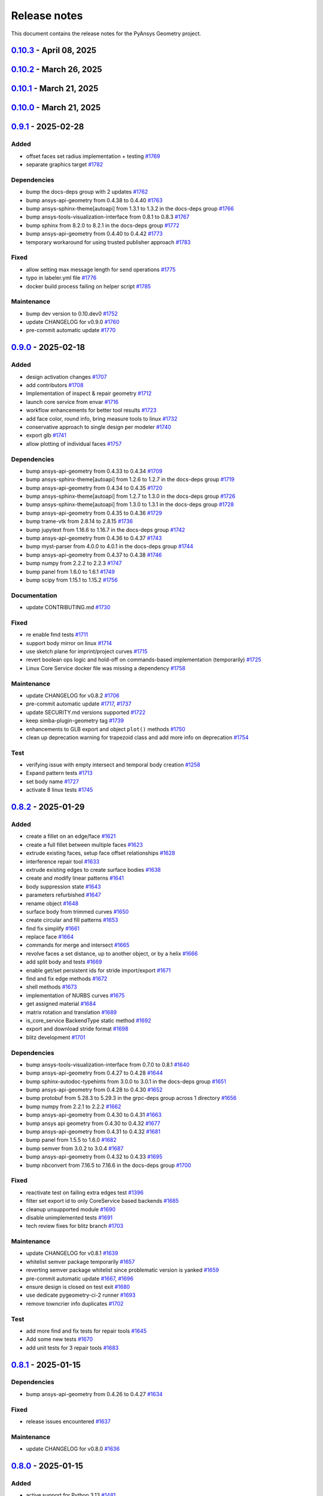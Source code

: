 .. _ref_release_notes:

Release notes
#############

This document contains the release notes for the PyAnsys Geometry project.

.. vale off

.. towncrier release notes start

`0.10.3 <https://github.com/ansys/pyansys-geometry/releases/tag/v0.10.3>`_ - April 08, 2025
===========================================================================================

.. tab-set::


  .. tab-item:: Added

    .. list-table::
        :header-rows: 0
        :widths: auto

        * - grpc common layer architecture, bodies stub and admin stub implementation
          - `#1867 <https://github.com/ansys/pyansys-geometry/pull/1867>`_

        * - Logo detection
          - `#1873 <https://github.com/ansys/pyansys-geometry/pull/1873>`_

        * - DbuApplication stub relocation
          - `#1882 <https://github.com/ansys/pyansys-geometry/pull/1882>`_


  .. tab-item:: Dependencies

    .. list-table::
        :header-rows: 0
        :widths: auto

        * - bump ansys-sphinx-theme[autoapi] from 1.3.3 to 1.4.2 in the docs-deps group
          - `#1874 <https://github.com/ansys/pyansys-geometry/pull/1874>`_

        * - bump ansys-api-geometry from 0.4.50 to 0.4.54
          - `#1875 <https://github.com/ansys/pyansys-geometry/pull/1875>`_

        * - bump pytest-cov from 6.0.0 to 6.1.0
          - `#1880 <https://github.com/ansys/pyansys-geometry/pull/1880>`_

        * - bump pytest-cov from 6.1.0 to 6.1.1
          - `#1888 <https://github.com/ansys/pyansys-geometry/pull/1888>`_

        * - bump ansys-api-geometry from 0.4.54 to 0.4.55
          - `#1889 <https://github.com/ansys/pyansys-geometry/pull/1889>`_


  .. tab-item:: Documentation

    .. list-table::
        :header-rows: 0
        :widths: auto

        * - Update ``CONTRIBUTORS.md`` with the latest contributors
          - `#1887 <https://github.com/ansys/pyansys-geometry/pull/1887>`_


  .. tab-item:: Fixed

    .. list-table::
        :header-rows: 0
        :widths: auto

        * - Core Service install location on official build changed
          - `#1876 <https://github.com/ansys/pyansys-geometry/pull/1876>`_


  .. tab-item:: Maintenance

    .. list-table::
        :header-rows: 0
        :widths: auto

        * - update CHANGELOG for v0.10.2
          - `#1870 <https://github.com/ansys/pyansys-geometry/pull/1870>`_

        * - pre-commit automatic update
          - `#1878 <https://github.com/ansys/pyansys-geometry/pull/1878>`_, `#1890 <https://github.com/ansys/pyansys-geometry/pull/1890>`_


  .. tab-item:: Test

    .. list-table::
        :header-rows: 0
        :widths: auto

        * - issue 1868 (named selection beams testing)
          - `#1871 <https://github.com/ansys/pyansys-geometry/pull/1871>`_


`0.10.2 <https://github.com/ansys/pyansys-geometry/releases/tag/v0.10.2>`_ - March 26, 2025
===========================================================================================

.. tab-set::


  .. tab-item:: Added

    .. list-table::
        :header-rows: 0
        :widths: auto

        * - implement lazy loading of members in NamedSelection to speed up loading times when reading model
          - `#1869 <https://github.com/ansys/pyansys-geometry/pull/1869>`_


  .. tab-item:: Dependencies

    .. list-table::
        :header-rows: 0
        :widths: auto

        * - bump beartype from 0.19.0 to 0.20.1
          - `#1862 <https://github.com/ansys/pyansys-geometry/pull/1862>`_

        * - bump beartype from 0.20.1 to 0.20.2
          - `#1864 <https://github.com/ansys/pyansys-geometry/pull/1864>`_


  .. tab-item:: Maintenance

    .. list-table::
        :header-rows: 0
        :widths: auto

        * - update CHANGELOG for v0.10.1
          - `#1861 <https://github.com/ansys/pyansys-geometry/pull/1861>`_

        * - pre-commit automatic update
          - `#1866 <https://github.com/ansys/pyansys-geometry/pull/1866>`_


  .. tab-item:: Test

    .. list-table::
        :header-rows: 0
        :widths: auto

        * - issue 1801
          - `#1865 <https://github.com/ansys/pyansys-geometry/pull/1865>`_


`0.10.1 <https://github.com/ansys/pyansys-geometry/releases/tag/v0.10.1>`_ - March 21, 2025
===========================================================================================

.. tab-set::


  .. tab-item:: Maintenance

    .. list-table::
        :header-rows: 0
        :widths: auto

        * - update CHANGELOG for v0.10.0
          - `#1856 <https://github.com/ansys/pyansys-geometry/pull/1856>`_

        * - bump version number to 0.11.dev0
          - `#1857 <https://github.com/ansys/pyansys-geometry/pull/1857>`_

        * - fix release notes inputs
          - `#1858 <https://github.com/ansys/pyansys-geometry/pull/1858>`_

        * - cleanup deprecated methods
          - `#1860 <https://github.com/ansys/pyansys-geometry/pull/1860>`_


`0.10.0 <https://github.com/ansys/pyansys-geometry/releases/tag/v0.10.0>`_ - March 21, 2025
===========================================================================================

.. tab-set::


  .. tab-item:: Added

    .. list-table::
        :header-rows: 0
        :widths: auto

        * - named selection functionality
          - `#1768 <https://github.com/ansys/pyansys-geometry/pull/1768>`_

        * - Streaming upload support
          - `#1779 <https://github.com/ansys/pyansys-geometry/pull/1779>`_

        * - imprint curves without a sketch
          - `#1781 <https://github.com/ansys/pyansys-geometry/pull/1781>`_

        * - RGBA color support
          - `#1788 <https://github.com/ansys/pyansys-geometry/pull/1788>`_

        * - enhanced 3D bounding box implementation
          - `#1805 <https://github.com/ansys/pyansys-geometry/pull/1805>`_

        * - matrix helper methods
          - `#1806 <https://github.com/ansys/pyansys-geometry/pull/1806>`_

        * - component name setting
          - `#1820 <https://github.com/ansys/pyansys-geometry/pull/1820>`_

        * - enable runscript for CoreService
          - `#1821 <https://github.com/ansys/pyansys-geometry/pull/1821>`_

        * - enhanced beam implementation
          - `#1828 <https://github.com/ansys/pyansys-geometry/pull/1828>`_

        * - update api geometry dependency
          - `#1834 <https://github.com/ansys/pyansys-geometry/pull/1834>`_

        * - revolve faces and revolve faces by helix options
          - `#1842 <https://github.com/ansys/pyansys-geometry/pull/1842>`_

        * - Remove rounds
          - `#1851 <https://github.com/ansys/pyansys-geometry/pull/1851>`_

        * - blitz (2nd round)
          - `#1853 <https://github.com/ansys/pyansys-geometry/pull/1853>`_


  .. tab-item:: Dependencies

    .. list-table::
        :header-rows: 0
        :widths: auto

        * - bump matplotlib from 3.10.0 to 3.10.1
          - `#1789 <https://github.com/ansys/pyansys-geometry/pull/1789>`_

        * - bump pytest from 8.3.4 to 8.3.5
          - `#1791 <https://github.com/ansys/pyansys-geometry/pull/1791>`_

        * - bump ansys-api-geometry from 0.4.42 to 0.4.43
          - `#1799 <https://github.com/ansys/pyansys-geometry/pull/1799>`_

        * - bump ansys-api-geometry from 0.4.43 to 0.4.44
          - `#1803 <https://github.com/ansys/pyansys-geometry/pull/1803>`_

        * - bump ansys-api-geometry from 0.4.44 to 0.4.45
          - `#1809 <https://github.com/ansys/pyansys-geometry/pull/1809>`_

        * - bump ansys-api-geometry from 0.4.45 to 0.4.46
          - `#1814 <https://github.com/ansys/pyansys-geometry/pull/1814>`_

        * - bump pytest-xvfb from 3.0.0 to 3.1.1
          - `#1822 <https://github.com/ansys/pyansys-geometry/pull/1822>`_

        * - bump ansys-api-geometry from 0.4.46 to 0.4.47
          - `#1827 <https://github.com/ansys/pyansys-geometry/pull/1827>`_

        * - bump notebook from 7.3.2 to 7.3.3 in the docs-deps group
          - `#1836 <https://github.com/ansys/pyansys-geometry/pull/1836>`_

        * - bump ansys-api-geometry from 0.4.47 to 0.4.48
          - `#1837 <https://github.com/ansys/pyansys-geometry/pull/1837>`_

        * - ansys api geometry 0.4.49
          - `#1840 <https://github.com/ansys/pyansys-geometry/pull/1840>`_

        * - bump numpy from 2.2.3 to 2.2.4
          - `#1844 <https://github.com/ansys/pyansys-geometry/pull/1844>`_

        * - bump ansys-api-geometry from 0.4.48 to 0.4.49
          - `#1845 <https://github.com/ansys/pyansys-geometry/pull/1845>`_

        * - bump ansys-api-geometry from 0.4.49 to 0.4.50
          - `#1849 <https://github.com/ansys/pyansys-geometry/pull/1849>`_


  .. tab-item:: Fixed

    .. list-table::
        :header-rows: 0
        :widths: auto

        * - flaky color test due to random face assignment
          - `#1794 <https://github.com/ansys/pyansys-geometry/pull/1794>`_

        * - fix parasolid export tests with more precise backend descriptor
          - `#1802 <https://github.com/ansys/pyansys-geometry/pull/1802>`_

        * - translating sketch issues when using a custom default unit
          - `#1808 <https://github.com/ansys/pyansys-geometry/pull/1808>`_

        * - edge start and end were not being mapped correctly
          - `#1816 <https://github.com/ansys/pyansys-geometry/pull/1816>`_

        * - change Core Service path to executable/DLL after renaming
          - `#1841 <https://github.com/ansys/pyansys-geometry/pull/1841>`_

        * - tessellation options were not extended to component/face methods
          - `#1850 <https://github.com/ansys/pyansys-geometry/pull/1850>`_

        * - named selection import test
          - `#1854 <https://github.com/ansys/pyansys-geometry/pull/1854>`_


  .. tab-item:: Maintenance

    .. list-table::
        :header-rows: 0
        :widths: auto

        * - update CHANGELOG for v0.9.1
          - `#1787 <https://github.com/ansys/pyansys-geometry/pull/1787>`_

        * - pre-commit automatic update
          - `#1792 <https://github.com/ansys/pyansys-geometry/pull/1792>`_, `#1810 <https://github.com/ansys/pyansys-geometry/pull/1810>`_, `#1846 <https://github.com/ansys/pyansys-geometry/pull/1846>`_

        * - remove DMS from pipelines and use core service images only
          - `#1812 <https://github.com/ansys/pyansys-geometry/pull/1812>`_

        * - use ansys/action/hk-automerge-prs
          - `#1824 <https://github.com/ansys/pyansys-geometry/pull/1824>`_

        * - upgrading to new features in ansys/actions v8.2
          - `#1852 <https://github.com/ansys/pyansys-geometry/pull/1852>`_

        * - cleanup blitz PR
          - `#1855 <https://github.com/ansys/pyansys-geometry/pull/1855>`_


  .. tab-item:: Test

    .. list-table::
        :header-rows: 0
        :widths: auto

        * - Skip test due to SC bug
          - `#1798 <https://github.com/ansys/pyansys-geometry/pull/1798>`_

        * - improve share topology test
          - `#1804 <https://github.com/ansys/pyansys-geometry/pull/1804>`_

        * - Fix slow tests
          - `#1832 <https://github.com/ansys/pyansys-geometry/pull/1832>`_

        * - adding inward shell
          - `#1833 <https://github.com/ansys/pyansys-geometry/pull/1833>`_


`0.9.1 <https://github.com/ansys/pyansys-geometry/releases/tag/v0.9.1>`_ - 2025-02-28
=====================================================================================

Added
^^^^^

- offset faces set radius implementation + testing `#1769 <https://github.com/ansys/pyansys-geometry/pull/1769>`_
- separate graphics target `#1782 <https://github.com/ansys/pyansys-geometry/pull/1782>`_


Dependencies
^^^^^^^^^^^^

- bump the docs-deps group with 2 updates `#1762 <https://github.com/ansys/pyansys-geometry/pull/1762>`_
- bump ansys-api-geometry from 0.4.38 to 0.4.40 `#1763 <https://github.com/ansys/pyansys-geometry/pull/1763>`_
- bump ansys-sphinx-theme[autoapi] from 1.3.1 to 1.3.2 in the docs-deps group `#1766 <https://github.com/ansys/pyansys-geometry/pull/1766>`_
- bump ansys-tools-visualization-interface from 0.8.1 to 0.8.3 `#1767 <https://github.com/ansys/pyansys-geometry/pull/1767>`_
- bump sphinx from 8.2.0 to 8.2.1 in the docs-deps group `#1772 <https://github.com/ansys/pyansys-geometry/pull/1772>`_
- bump ansys-api-geometry from 0.4.40 to 0.4.42 `#1773 <https://github.com/ansys/pyansys-geometry/pull/1773>`_
- temporary workaround for using trusted publisher approach `#1783 <https://github.com/ansys/pyansys-geometry/pull/1783>`_


Fixed
^^^^^

- allow setting max message length for send operations `#1775 <https://github.com/ansys/pyansys-geometry/pull/1775>`_
- typo in labeler.yml file `#1776 <https://github.com/ansys/pyansys-geometry/pull/1776>`_
- docker build process failing on helper script `#1785 <https://github.com/ansys/pyansys-geometry/pull/1785>`_


Maintenance
^^^^^^^^^^^

- bump dev version to 0.10.dev0 `#1752 <https://github.com/ansys/pyansys-geometry/pull/1752>`_
- update CHANGELOG for v0.9.0 `#1760 <https://github.com/ansys/pyansys-geometry/pull/1760>`_
- pre-commit automatic update `#1770 <https://github.com/ansys/pyansys-geometry/pull/1770>`_

`0.9.0 <https://github.com/ansys/pyansys-geometry/releases/tag/v0.9.0>`_ - 2025-02-18
=====================================================================================

Added
^^^^^

- design activation changes `#1707 <https://github.com/ansys/pyansys-geometry/pull/1707>`_
- add contributors `#1708 <https://github.com/ansys/pyansys-geometry/pull/1708>`_
- Implementation of inspect & repair geometry `#1712 <https://github.com/ansys/pyansys-geometry/pull/1712>`_
- launch core service from envar `#1716 <https://github.com/ansys/pyansys-geometry/pull/1716>`_
- workflow enhancements for better tool results `#1723 <https://github.com/ansys/pyansys-geometry/pull/1723>`_
- add face color, round info, bring measure tools to linux `#1732 <https://github.com/ansys/pyansys-geometry/pull/1732>`_
- conservative approach to single design per modeler `#1740 <https://github.com/ansys/pyansys-geometry/pull/1740>`_
- export glb `#1741 <https://github.com/ansys/pyansys-geometry/pull/1741>`_
- allow plotting of individual faces `#1757 <https://github.com/ansys/pyansys-geometry/pull/1757>`_


Dependencies
^^^^^^^^^^^^

- bump ansys-api-geometry from 0.4.33 to 0.4.34 `#1709 <https://github.com/ansys/pyansys-geometry/pull/1709>`_
- bump ansys-sphinx-theme[autoapi] from 1.2.6 to 1.2.7 in the docs-deps group `#1719 <https://github.com/ansys/pyansys-geometry/pull/1719>`_
- bump ansys-api-geometry from 0.4.34 to 0.4.35 `#1720 <https://github.com/ansys/pyansys-geometry/pull/1720>`_
- bump ansys-sphinx-theme[autoapi] from 1.2.7 to 1.3.0 in the docs-deps group `#1726 <https://github.com/ansys/pyansys-geometry/pull/1726>`_
- bump ansys-sphinx-theme[autoapi] from 1.3.0 to 1.3.1 in the docs-deps group `#1728 <https://github.com/ansys/pyansys-geometry/pull/1728>`_
- bump ansys-api-geometry from 0.4.35 to 0.4.36 `#1729 <https://github.com/ansys/pyansys-geometry/pull/1729>`_
- bump trame-vtk from 2.8.14 to 2.8.15 `#1736 <https://github.com/ansys/pyansys-geometry/pull/1736>`_
- bump jupytext from 1.16.6 to 1.16.7 in the docs-deps group `#1742 <https://github.com/ansys/pyansys-geometry/pull/1742>`_
- bump ansys-api-geometry from 0.4.36 to 0.4.37 `#1743 <https://github.com/ansys/pyansys-geometry/pull/1743>`_
- bump myst-parser from 4.0.0 to 4.0.1 in the docs-deps group `#1744 <https://github.com/ansys/pyansys-geometry/pull/1744>`_
- bump ansys-api-geometry from 0.4.37 to 0.4.38 `#1746 <https://github.com/ansys/pyansys-geometry/pull/1746>`_
- bump numpy from 2.2.2 to 2.2.3 `#1747 <https://github.com/ansys/pyansys-geometry/pull/1747>`_
- bump panel from 1.6.0 to 1.6.1 `#1749 <https://github.com/ansys/pyansys-geometry/pull/1749>`_
- bump scipy from 1.15.1 to 1.15.2 `#1756 <https://github.com/ansys/pyansys-geometry/pull/1756>`_


Documentation
^^^^^^^^^^^^^

- update CONTRIBUTING.md `#1730 <https://github.com/ansys/pyansys-geometry/pull/1730>`_


Fixed
^^^^^

- re enable fmd tests `#1711 <https://github.com/ansys/pyansys-geometry/pull/1711>`_
- support body mirror on linux `#1714 <https://github.com/ansys/pyansys-geometry/pull/1714>`_
- use sketch plane for imprint/project curves `#1715 <https://github.com/ansys/pyansys-geometry/pull/1715>`_
- revert boolean ops logic and hold-off on commands-based implementation (temporarily) `#1725 <https://github.com/ansys/pyansys-geometry/pull/1725>`_
- Linux Core Service docker file was missing a dependency `#1758 <https://github.com/ansys/pyansys-geometry/pull/1758>`_


Maintenance
^^^^^^^^^^^

- update CHANGELOG for v0.8.2 `#1706 <https://github.com/ansys/pyansys-geometry/pull/1706>`_
- pre-commit automatic update `#1717 <https://github.com/ansys/pyansys-geometry/pull/1717>`_, `#1737 <https://github.com/ansys/pyansys-geometry/pull/1737>`_
- update SECURITY.md versions supported `#1722 <https://github.com/ansys/pyansys-geometry/pull/1722>`_
- keep simba-plugin-geometry tag `#1739 <https://github.com/ansys/pyansys-geometry/pull/1739>`_
- enhancements to GLB export and object ``plot()`` methods `#1750 <https://github.com/ansys/pyansys-geometry/pull/1750>`_
- clean up deprecation warning for trapezoid class and add more info on deprecation `#1754 <https://github.com/ansys/pyansys-geometry/pull/1754>`_


Test
^^^^

- verifying issue with empty intersect and temporal body creation `#1258 <https://github.com/ansys/pyansys-geometry/pull/1258>`_
- Expand pattern tests `#1713 <https://github.com/ansys/pyansys-geometry/pull/1713>`_
- set body name `#1727 <https://github.com/ansys/pyansys-geometry/pull/1727>`_
- activate 8 linux tests `#1745 <https://github.com/ansys/pyansys-geometry/pull/1745>`_

`0.8.2 <https://github.com/ansys/pyansys-geometry/releases/tag/v0.8.2>`_ - 2025-01-29
=====================================================================================

Added
^^^^^

- create a fillet on an edge/face `#1621 <https://github.com/ansys/pyansys-geometry/pull/1621>`_
- create a full fillet between multiple faces `#1623 <https://github.com/ansys/pyansys-geometry/pull/1623>`_
- extrude existing faces, setup face offset relationships `#1628 <https://github.com/ansys/pyansys-geometry/pull/1628>`_
- interference repair tool `#1633 <https://github.com/ansys/pyansys-geometry/pull/1633>`_
- extrude existing edges to create surface bodies `#1638 <https://github.com/ansys/pyansys-geometry/pull/1638>`_
- create and modify linear patterns `#1641 <https://github.com/ansys/pyansys-geometry/pull/1641>`_
- body suppression state `#1643 <https://github.com/ansys/pyansys-geometry/pull/1643>`_
- parameters refurbished `#1647 <https://github.com/ansys/pyansys-geometry/pull/1647>`_
- rename object `#1648 <https://github.com/ansys/pyansys-geometry/pull/1648>`_
- surface body from trimmed curves `#1650 <https://github.com/ansys/pyansys-geometry/pull/1650>`_
- create circular and fill patterns `#1653 <https://github.com/ansys/pyansys-geometry/pull/1653>`_
- find fix simplify `#1661 <https://github.com/ansys/pyansys-geometry/pull/1661>`_
- replace face `#1664 <https://github.com/ansys/pyansys-geometry/pull/1664>`_
- commands for merge and intersect `#1665 <https://github.com/ansys/pyansys-geometry/pull/1665>`_
- revolve faces a set distance, up to another object, or by a helix `#1666 <https://github.com/ansys/pyansys-geometry/pull/1666>`_
- add split body and tests `#1669 <https://github.com/ansys/pyansys-geometry/pull/1669>`_
- enable get/set persistent ids for stride import/export `#1671 <https://github.com/ansys/pyansys-geometry/pull/1671>`_
- find and fix edge methods `#1672 <https://github.com/ansys/pyansys-geometry/pull/1672>`_
- shell methods `#1673 <https://github.com/ansys/pyansys-geometry/pull/1673>`_
- implementation of NURBS curves `#1675 <https://github.com/ansys/pyansys-geometry/pull/1675>`_
- get assigned material `#1684 <https://github.com/ansys/pyansys-geometry/pull/1684>`_
- matrix rotation and translation `#1689 <https://github.com/ansys/pyansys-geometry/pull/1689>`_
- is_core_service BackendType static method `#1692 <https://github.com/ansys/pyansys-geometry/pull/1692>`_
- export and download stride format `#1698 <https://github.com/ansys/pyansys-geometry/pull/1698>`_
- blitz development `#1701 <https://github.com/ansys/pyansys-geometry/pull/1701>`_


Dependencies
^^^^^^^^^^^^

- bump ansys-tools-visualization-interface from 0.7.0 to 0.8.1 `#1640 <https://github.com/ansys/pyansys-geometry/pull/1640>`_
- bump ansys-api-geometry from 0.4.27 to 0.4.28 `#1644 <https://github.com/ansys/pyansys-geometry/pull/1644>`_
- bump sphinx-autodoc-typehints from 3.0.0 to 3.0.1 in the docs-deps group `#1651 <https://github.com/ansys/pyansys-geometry/pull/1651>`_
- bump ansys-api-geometry from 0.4.28 to 0.4.30 `#1652 <https://github.com/ansys/pyansys-geometry/pull/1652>`_
- bump protobuf from 5.28.3 to 5.29.3 in the grpc-deps group across 1 directory `#1656 <https://github.com/ansys/pyansys-geometry/pull/1656>`_
- bump numpy from 2.2.1 to 2.2.2 `#1662 <https://github.com/ansys/pyansys-geometry/pull/1662>`_
- bump ansys-api-geometry from 0.4.30 to 0.4.31 `#1663 <https://github.com/ansys/pyansys-geometry/pull/1663>`_
- bump ansys api geometry from 0.4.30 to 0.4.32 `#1677 <https://github.com/ansys/pyansys-geometry/pull/1677>`_
- bump ansys-api-geometry from 0.4.31 to 0.4.32 `#1681 <https://github.com/ansys/pyansys-geometry/pull/1681>`_
- bump panel from 1.5.5 to 1.6.0 `#1682 <https://github.com/ansys/pyansys-geometry/pull/1682>`_
- bump semver from 3.0.2 to 3.0.4 `#1687 <https://github.com/ansys/pyansys-geometry/pull/1687>`_
- bump ansys-api-geometry from 0.4.32 to 0.4.33 `#1695 <https://github.com/ansys/pyansys-geometry/pull/1695>`_
- bump nbconvert from 7.16.5 to 7.16.6 in the docs-deps group `#1700 <https://github.com/ansys/pyansys-geometry/pull/1700>`_


Fixed
^^^^^

- reactivate test on failing extra edges test `#1396 <https://github.com/ansys/pyansys-geometry/pull/1396>`_
- filter set export id to only CoreService based backends `#1685 <https://github.com/ansys/pyansys-geometry/pull/1685>`_
- cleanup unsupported module `#1690 <https://github.com/ansys/pyansys-geometry/pull/1690>`_
- disable unimplemented tests `#1691 <https://github.com/ansys/pyansys-geometry/pull/1691>`_
- tech review fixes for blitz branch `#1703 <https://github.com/ansys/pyansys-geometry/pull/1703>`_


Maintenance
^^^^^^^^^^^

- update CHANGELOG for v0.8.1 `#1639 <https://github.com/ansys/pyansys-geometry/pull/1639>`_
- whitelist semver package temporarily `#1657 <https://github.com/ansys/pyansys-geometry/pull/1657>`_
- reverting semver package whitelist since problematic version is yanked `#1659 <https://github.com/ansys/pyansys-geometry/pull/1659>`_
- pre-commit automatic update `#1667 <https://github.com/ansys/pyansys-geometry/pull/1667>`_, `#1696 <https://github.com/ansys/pyansys-geometry/pull/1696>`_
- ensure design is closed on test exit `#1680 <https://github.com/ansys/pyansys-geometry/pull/1680>`_
- use dedicate pygeometry-ci-2 runner `#1693 <https://github.com/ansys/pyansys-geometry/pull/1693>`_
- remove towncrier info duplicates `#1702 <https://github.com/ansys/pyansys-geometry/pull/1702>`_


Test
^^^^

- add more find and fix tests for repair tools `#1645 <https://github.com/ansys/pyansys-geometry/pull/1645>`_
- Add some new tests `#1670 <https://github.com/ansys/pyansys-geometry/pull/1670>`_
- add unit tests for 3 repair tools `#1683 <https://github.com/ansys/pyansys-geometry/pull/1683>`_

`0.8.1 <https://github.com/ansys/pyansys-geometry/releases/tag/v0.8.1>`_ - 2025-01-15
=====================================================================================

Dependencies
^^^^^^^^^^^^

- bump ansys-api-geometry from 0.4.26 to 0.4.27 `#1634 <https://github.com/ansys/pyansys-geometry/pull/1634>`_


Fixed
^^^^^

- release issues encountered `#1637 <https://github.com/ansys/pyansys-geometry/pull/1637>`_


Maintenance
^^^^^^^^^^^

- update CHANGELOG for v0.8.0 `#1636 <https://github.com/ansys/pyansys-geometry/pull/1636>`_

`0.8.0 <https://github.com/ansys/pyansys-geometry/releases/tag/v0.8.0>`_ - 2025-01-15
=====================================================================================

Added
^^^^^

- active support for Python 3.13 `#1481 <https://github.com/ansys/pyansys-geometry/pull/1481>`_
- add chamfer tool `#1495 <https://github.com/ansys/pyansys-geometry/pull/1495>`_
- allow version input to automatically consider the nuances for the Ansys Student version `#1548 <https://github.com/ansys/pyansys-geometry/pull/1548>`_
- adapt health check timeout algorithm `#1559 <https://github.com/ansys/pyansys-geometry/pull/1559>`_
- add core service support `#1571 <https://github.com/ansys/pyansys-geometry/pull/1571>`_
- enable (partially) prepare and repair tools in Core Service `#1580 <https://github.com/ansys/pyansys-geometry/pull/1580>`_
- create launcher for core services `#1587 <https://github.com/ansys/pyansys-geometry/pull/1587>`_


Dependencies
^^^^^^^^^^^^

- bump ansys-api-geometry from 0.4.16 to 0.4.17 `#1547 <https://github.com/ansys/pyansys-geometry/pull/1547>`_
- bump ansys-sphinx-theme[autoapi] from 1.2.1 to 1.2.2 in the docs-deps group `#1549 <https://github.com/ansys/pyansys-geometry/pull/1549>`_
- bump ansys-api-geometry from 0.4.17 to 0.4.18 `#1550 <https://github.com/ansys/pyansys-geometry/pull/1550>`_
- bump ansys-tools-visualization-interface from 0.5.0 to 0.6.0 `#1554 <https://github.com/ansys/pyansys-geometry/pull/1554>`_
- bump pytest from 8.3.3 to 8.3.4 `#1562 <https://github.com/ansys/pyansys-geometry/pull/1562>`_
- bump six from 1.16.0 to 1.17.0 `#1568 <https://github.com/ansys/pyansys-geometry/pull/1568>`_
- bump the docs-deps group across 1 directory with 2 updates `#1570 <https://github.com/ansys/pyansys-geometry/pull/1570>`_
- bump ansys-api-geometry from 0.4.18 to 0.4.20 `#1574 <https://github.com/ansys/pyansys-geometry/pull/1574>`_
- bump numpy from 2.1.3 to 2.2.0 `#1575 <https://github.com/ansys/pyansys-geometry/pull/1575>`_
- bump ansys-api-geometry from 0.4.20 to 0.4.23 `#1581 <https://github.com/ansys/pyansys-geometry/pull/1581>`_
- bump ansys-api-geometry from 0.4.23 to 0.4.24 `#1582 <https://github.com/ansys/pyansys-geometry/pull/1582>`_
- bump ansys-tools-visualization-interface from 0.6.0 to 0.6.1 `#1583 <https://github.com/ansys/pyansys-geometry/pull/1583>`_
- bump ansys-tools-visualization-interface from 0.6.1 to 0.6.2 `#1586 <https://github.com/ansys/pyansys-geometry/pull/1586>`_
- avoid the usage of attrs 24.3.0 (temporary) `#1589 <https://github.com/ansys/pyansys-geometry/pull/1589>`_
- bump jupytext from 1.16.4 to 1.16.5 in the docs-deps group `#1590 <https://github.com/ansys/pyansys-geometry/pull/1590>`_
- bump jupytext from 1.16.5 to 1.16.6 in the docs-deps group `#1593 <https://github.com/ansys/pyansys-geometry/pull/1593>`_
- bump panel from 1.5.4 to 1.5.5 `#1595 <https://github.com/ansys/pyansys-geometry/pull/1595>`_
- bump ansys-sphinx-theme[autoapi] from 1.2.3 to 1.2.4 in the docs-deps group `#1597 <https://github.com/ansys/pyansys-geometry/pull/1597>`_
- bump notebook from 7.3.1 to 7.3.2 in the docs-deps group `#1598 <https://github.com/ansys/pyansys-geometry/pull/1598>`_
- bump numpy from 2.2.0 to 2.2.1 `#1599 <https://github.com/ansys/pyansys-geometry/pull/1599>`_
- bump ansys-tools-path from 0.7.0 to 0.7.1 `#1600 <https://github.com/ansys/pyansys-geometry/pull/1600>`_
- bump nbsphinx from 0.9.5 to 0.9.6 in the docs-deps group `#1602 <https://github.com/ansys/pyansys-geometry/pull/1602>`_
- bump nbconvert from 7.16.4 to 7.16.5 in the docs-deps group `#1609 <https://github.com/ansys/pyansys-geometry/pull/1609>`_
- bump ansys-api-geometry from 0.4.24 to 0.4.25 `#1610 <https://github.com/ansys/pyansys-geometry/pull/1610>`_
- bump sphinx-autodoc-typehints from 2.5.0 to 3.0.0 in the docs-deps group `#1611 <https://github.com/ansys/pyansys-geometry/pull/1611>`_
- bump scipy from 1.14.1 to 1.15.0 `#1612 <https://github.com/ansys/pyansys-geometry/pull/1612>`_
- bump trame-vtk from 2.8.12 to 2.8.13 `#1616 <https://github.com/ansys/pyansys-geometry/pull/1616>`_
- bump trame-vtk from 2.8.13 to 2.8.14 `#1617 <https://github.com/ansys/pyansys-geometry/pull/1617>`_
- bump ansys-tools-visualization-interface from 0.6.2 to 0.7.0 `#1619 <https://github.com/ansys/pyansys-geometry/pull/1619>`_
- bump ansys-sphinx-theme[autoapi] from 1.2.4 to 1.2.6 in the docs-deps group `#1624 <https://github.com/ansys/pyansys-geometry/pull/1624>`_
- bump scipy from 1.15.0 to 1.15.1 `#1625 <https://github.com/ansys/pyansys-geometry/pull/1625>`_
- bump ansys-api-geometry from 0.4.25 to 0.4.26 `#1626 <https://github.com/ansys/pyansys-geometry/pull/1626>`_


Documentation
^^^^^^^^^^^^^

- Explain how to report a security issue. `#1605 <https://github.com/ansys/pyansys-geometry/pull/1605>`_


Fixed
^^^^^

- numpydoc warnings `#1556 <https://github.com/ansys/pyansys-geometry/pull/1556>`_
- vtk/pyvista issues `#1584 <https://github.com/ansys/pyansys-geometry/pull/1584>`_
- make_child_logger only takes 2 args. `#1603 <https://github.com/ansys/pyansys-geometry/pull/1603>`_
- FAQ on install `#1631 <https://github.com/ansys/pyansys-geometry/pull/1631>`_


Maintenance
^^^^^^^^^^^

- pre-commit automatic update `#1366 <https://github.com/ansys/pyansys-geometry/pull/1366>`_, `#1552 <https://github.com/ansys/pyansys-geometry/pull/1552>`_, `#1561 <https://github.com/ansys/pyansys-geometry/pull/1561>`_, `#1588 <https://github.com/ansys/pyansys-geometry/pull/1588>`_, `#1601 <https://github.com/ansys/pyansys-geometry/pull/1601>`_, `#1615 <https://github.com/ansys/pyansys-geometry/pull/1615>`_, `#1630 <https://github.com/ansys/pyansys-geometry/pull/1630>`_
- update CHANGELOG for v0.7.6 `#1545 <https://github.com/ansys/pyansys-geometry/pull/1545>`_
- change release artifacts self-hosted runner `#1546 <https://github.com/ansys/pyansys-geometry/pull/1546>`_
- automerge pre-commit.ci PRs `#1553 <https://github.com/ansys/pyansys-geometry/pull/1553>`_
- bump pyvista/setup-headless-display-action to v3 `#1555 <https://github.com/ansys/pyansys-geometry/pull/1555>`_
- decouple unstable image promotion `#1591 <https://github.com/ansys/pyansys-geometry/pull/1591>`_
- skip unnecessary stages when containers are the same `#1592 <https://github.com/ansys/pyansys-geometry/pull/1592>`_
- Numpy is already imported at the top of the module. `#1604 <https://github.com/ansys/pyansys-geometry/pull/1604>`_
- update license year using pre-commit hook `#1608 <https://github.com/ansys/pyansys-geometry/pull/1608>`_

`0.7.6 <https://github.com/ansys/pyansys-geometry/releases/tag/v0.7.6>`_ - 2024-11-19
=====================================================================================

Added
^^^^^

- allow for some additional extrusion direction names `#1534 <https://github.com/ansys/pyansys-geometry/pull/1534>`_


Dependencies
^^^^^^^^^^^^

- bump ansys-sphinx-theme[autoapi] from 1.1.7 to 1.2.0 in the docs-deps group `#1520 <https://github.com/ansys/pyansys-geometry/pull/1520>`_
- bump ansys-tools-visualization-interface from 0.4.7 to 0.5.0 `#1521 <https://github.com/ansys/pyansys-geometry/pull/1521>`_
- bump numpy from 2.1.2 to 2.1.3 `#1522 <https://github.com/ansys/pyansys-geometry/pull/1522>`_
- bump ansys-api-geometry from 0.4.13 to 0.4.14 `#1525 <https://github.com/ansys/pyansys-geometry/pull/1525>`_
- bump ansys-api-geometry from 0.4.14 to 0.4.15 `#1529 <https://github.com/ansys/pyansys-geometry/pull/1529>`_
- bump pint from 0.24.3 to 0.24.4 `#1530 <https://github.com/ansys/pyansys-geometry/pull/1530>`_
- bump trame-vtk from 2.8.11 to 2.8.12 `#1531 <https://github.com/ansys/pyansys-geometry/pull/1531>`_
- bump ansys-sphinx-theme[autoapi] from 1.2.0 to 1.2.1 in the docs-deps group `#1535 <https://github.com/ansys/pyansys-geometry/pull/1535>`_
- bump panel from 1.5.3 to 1.5.4 `#1536 <https://github.com/ansys/pyansys-geometry/pull/1536>`_
- bump ansys-tools-path from 0.6.0 to 0.7.0 `#1537 <https://github.com/ansys/pyansys-geometry/pull/1537>`_
- bump ansys-api-geometry from 0.4.15 to 0.4.16 `#1538 <https://github.com/ansys/pyansys-geometry/pull/1538>`_
- limit upper version on grpcio & grpcio-health-checking to 1.68 `#1544 <https://github.com/ansys/pyansys-geometry/pull/1544>`_


Documentation
^^^^^^^^^^^^^

- typo with the docstrings `#1524 <https://github.com/ansys/pyansys-geometry/pull/1524>`_
- change max header links before more dropdown `#1527 <https://github.com/ansys/pyansys-geometry/pull/1527>`_


Maintenance
^^^^^^^^^^^

- update CHANGELOG for v0.7.5 `#1519 <https://github.com/ansys/pyansys-geometry/pull/1519>`_
- pre-commit automatic update `#1523 <https://github.com/ansys/pyansys-geometry/pull/1523>`_, `#1532 <https://github.com/ansys/pyansys-geometry/pull/1532>`_, `#1543 <https://github.com/ansys/pyansys-geometry/pull/1543>`_
- bump codecov/codecov-action from 4 to 5 in the actions group `#1541 <https://github.com/ansys/pyansys-geometry/pull/1541>`_

`0.7.5 <https://github.com/ansys/pyansys-geometry/releases/tag/v0.7.5>`_ - 2024-10-31
=====================================================================================

Added
^^^^^

- create body from surface `#1454 <https://github.com/ansys/pyansys-geometry/pull/1454>`_
- performance enhancements to plotter `#1496 <https://github.com/ansys/pyansys-geometry/pull/1496>`_
- allow picking from easy access methods `#1499 <https://github.com/ansys/pyansys-geometry/pull/1499>`_
- implement cut operation in extrude sketch `#1510 <https://github.com/ansys/pyansys-geometry/pull/1510>`_
- caching bodies to avoid unnecessary object creation `#1513 <https://github.com/ansys/pyansys-geometry/pull/1513>`_
- enable retrieval of service logs (via API) `#1515 <https://github.com/ansys/pyansys-geometry/pull/1515>`_


Dependencies
^^^^^^^^^^^^

- bump sphinx from 8.1.0 to 8.1.3 in the docs-deps group `#1479 <https://github.com/ansys/pyansys-geometry/pull/1479>`_
- bump ansys-sphinx-theme[autoapi] from 1.1.4 to 1.1.5 in the docs-deps group `#1482 <https://github.com/ansys/pyansys-geometry/pull/1482>`_
- bump the grpc-deps group across 1 directory with 3 updates `#1487 <https://github.com/ansys/pyansys-geometry/pull/1487>`_
- bump ansys-sphinx-theme[autoapi] from 1.1.5 to 1.1.6 in the docs-deps group `#1493 <https://github.com/ansys/pyansys-geometry/pull/1493>`_
- bump trame-vtk from 2.8.10 to 2.8.11 `#1494 <https://github.com/ansys/pyansys-geometry/pull/1494>`_
- bump ansys-api-geometry from 0.4.11 to 0.4.12 `#1502 <https://github.com/ansys/pyansys-geometry/pull/1502>`_
- bump protobuf from 5.28.2 to 5.28.3 in the grpc-deps group `#1505 <https://github.com/ansys/pyansys-geometry/pull/1505>`_
- bump ansys-sphinx-theme[autoapi] from 1.1.6 to 1.1.7 in the docs-deps group `#1506 <https://github.com/ansys/pyansys-geometry/pull/1506>`_
- bump ansys-tools-visualization-interface from 0.4.6 to 0.4.7 `#1507 <https://github.com/ansys/pyansys-geometry/pull/1507>`_
- bump panel from 1.5.2 to 1.5.3 `#1508 <https://github.com/ansys/pyansys-geometry/pull/1508>`_
- bump ansys-api-geometry from 0.4.12 to 0.4.13 `#1512 <https://github.com/ansys/pyansys-geometry/pull/1512>`_
- bump the grpc-deps group with 2 updates `#1517 <https://github.com/ansys/pyansys-geometry/pull/1517>`_
- bump pytest-cov from 5.0.0 to 6.0.0 `#1518 <https://github.com/ansys/pyansys-geometry/pull/1518>`_


Documentation
^^^^^^^^^^^^^

- avoid having a drop down in the top navigation bar `#1485 <https://github.com/ansys/pyansys-geometry/pull/1485>`_
- provide information on how to build a single example `#1490 <https://github.com/ansys/pyansys-geometry/pull/1490>`_
- add example file to download in the test `#1501 <https://github.com/ansys/pyansys-geometry/pull/1501>`_
- revisit examples to make sure they are properly styled `#1509 <https://github.com/ansys/pyansys-geometry/pull/1509>`_
- align landing page layout with UI/UX requirements `#1511 <https://github.com/ansys/pyansys-geometry/pull/1511>`_


Fixed
^^^^^

- static search options `#1478 <https://github.com/ansys/pyansys-geometry/pull/1478>`_
- respect product_version when launching geometry service `#1486 <https://github.com/ansys/pyansys-geometry/pull/1486>`_


Maintenance
^^^^^^^^^^^

- update CHANGELOG for v0.7.4 `#1476 <https://github.com/ansys/pyansys-geometry/pull/1476>`_
- pre-commit automatic update `#1480 <https://github.com/ansys/pyansys-geometry/pull/1480>`_, `#1516 <https://github.com/ansys/pyansys-geometry/pull/1516>`_
- avoid linkcheck on changelog (unnecessary) `#1489 <https://github.com/ansys/pyansys-geometry/pull/1489>`_
- update CONTRIBUTORS `#1492 <https://github.com/ansys/pyansys-geometry/pull/1492>`_
- allowing new tags for Windows Core Service `#1497 <https://github.com/ansys/pyansys-geometry/pull/1497>`_
- simplify vulnerabilities check `#1504 <https://github.com/ansys/pyansys-geometry/pull/1504>`_

`0.7.4 <https://github.com/ansys/pyansys-geometry/releases/tag/v0.7.4>`_ - 2024-10-11
=====================================================================================

Dependencies
^^^^^^^^^^^^

- bump sphinx from 8.0.2 to 8.1.0 in the docs-deps group `#1470 <https://github.com/ansys/pyansys-geometry/pull/1470>`_
- bump ansys-api-geometry from 0.4.10 to 0.4.11 `#1473 <https://github.com/ansys/pyansys-geometry/pull/1473>`_
- bump ansys-sphinx-theme to v1.1.3 `#1475 <https://github.com/ansys/pyansys-geometry/pull/1475>`_


Fixed
^^^^^

- solving intersphinx warnings on paths `#1469 <https://github.com/ansys/pyansys-geometry/pull/1469>`_
- ``check_input_types`` not working with forward refs `#1471 <https://github.com/ansys/pyansys-geometry/pull/1471>`_
- ``share_topology`` is available on 24R2 `#1472 <https://github.com/ansys/pyansys-geometry/pull/1472>`_


Maintenance
^^^^^^^^^^^

- update CHANGELOG for v0.7.3 `#1466 <https://github.com/ansys/pyansys-geometry/pull/1466>`_

`0.7.3 <https://github.com/ansys/pyansys-geometry/releases/tag/v0.7.3>`_ - 2024-10-09
=====================================================================================

Added
^^^^^

- use service colors in plotter (upon request) `#1376 <https://github.com/ansys/pyansys-geometry/pull/1376>`_
- capability to close designs (also on ``modeler.exit()``) `#1409 <https://github.com/ansys/pyansys-geometry/pull/1409>`_
- prioritize user-defined SPACECLAIM_MODE env var `#1440 <https://github.com/ansys/pyansys-geometry/pull/1440>`_
- verifying Linux service also accepts colors `#1451 <https://github.com/ansys/pyansys-geometry/pull/1451>`_


Dependencies
^^^^^^^^^^^^

- bump protobuf from 5.28.0 to 5.28.1 in the grpc-deps group `#1424 <https://github.com/ansys/pyansys-geometry/pull/1424>`_
- bump the docs-deps group with 2 updates `#1425 <https://github.com/ansys/pyansys-geometry/pull/1425>`_, `#1436 <https://github.com/ansys/pyansys-geometry/pull/1436>`_
- bump ansys-tools-visualization-interface from 0.4.3 to 0.4.4 `#1426 <https://github.com/ansys/pyansys-geometry/pull/1426>`_
- bump pytest from 8.3.2 to 8.3.3 `#1427 <https://github.com/ansys/pyansys-geometry/pull/1427>`_
- bump panel from 1.4.5 to 1.5.0 `#1428 <https://github.com/ansys/pyansys-geometry/pull/1428>`_
- bump protobuf from 5.28.1 to 5.28.2 in the grpc-deps group `#1435 <https://github.com/ansys/pyansys-geometry/pull/1435>`_
- bump the grpc-deps group with 3 updates `#1442 <https://github.com/ansys/pyansys-geometry/pull/1442>`_
- bump beartype from 0.18.5 to 0.19.0 `#1443 <https://github.com/ansys/pyansys-geometry/pull/1443>`_
- bump panel from 1.5.0 to 1.5.1 `#1444 <https://github.com/ansys/pyansys-geometry/pull/1444>`_
- bump ansys-sphinx-theme[autoapi] from 1.1.1 to 1.1.2 in the docs-deps group `#1456 <https://github.com/ansys/pyansys-geometry/pull/1456>`_
- bump ansys-api-geometry from 0.4.8 to 0.4.9 `#1457 <https://github.com/ansys/pyansys-geometry/pull/1457>`_
- bump numpy from 2.1.1 to 2.1.2 `#1458 <https://github.com/ansys/pyansys-geometry/pull/1458>`_
- bump panel from 1.5.1 to 1.5.2 `#1459 <https://github.com/ansys/pyansys-geometry/pull/1459>`_
- bump ansys-api-geometry from 0.4.9 to 0.4.10 `#1461 <https://github.com/ansys/pyansys-geometry/pull/1461>`_
- bump ansys-tools-visualization-interface from 0.4.4 to 0.4.5 `#1462 <https://github.com/ansys/pyansys-geometry/pull/1462>`_
- update protobuf from 5.27.2 to 5.27.5 `#1464 <https://github.com/ansys/pyansys-geometry/pull/1464>`_
- bump sphinx-autodoc-typehints from 2.4.4 to 2.5.0 in the docs-deps group `#1465 <https://github.com/ansys/pyansys-geometry/pull/1465>`_


Documentation
^^^^^^^^^^^^^

- adding cheat sheet on documentation `#1433 <https://github.com/ansys/pyansys-geometry/pull/1433>`_
- add captions in examples toctrees `#1434 <https://github.com/ansys/pyansys-geometry/pull/1434>`_


Fixed
^^^^^

- ci/cd issues on documentation build `#1441 <https://github.com/ansys/pyansys-geometry/pull/1441>`_
- adapt tessellate tests to new core service `#1449 <https://github.com/ansys/pyansys-geometry/pull/1449>`_
- rename folders on Linux docker image according to new version `#1450 <https://github.com/ansys/pyansys-geometry/pull/1450>`_


Maintenance
^^^^^^^^^^^

- update CHANGELOG for v0.7.2 `#1422 <https://github.com/ansys/pyansys-geometry/pull/1422>`_
- checkout LFS files from previous version to ensure upload `#1423 <https://github.com/ansys/pyansys-geometry/pull/1423>`_
- pre-commit automatic update `#1431 <https://github.com/ansys/pyansys-geometry/pull/1431>`_, `#1437 <https://github.com/ansys/pyansys-geometry/pull/1437>`_, `#1445 <https://github.com/ansys/pyansys-geometry/pull/1445>`_, `#1460 <https://github.com/ansys/pyansys-geometry/pull/1460>`_
- update to ansys actions v8 and docs theme (static search) `#1446 <https://github.com/ansys/pyansys-geometry/pull/1446>`_
- pyvista/setup-headless-display started failing `#1447 <https://github.com/ansys/pyansys-geometry/pull/1447>`_
- check method implemented in Ansys actions `#1448 <https://github.com/ansys/pyansys-geometry/pull/1448>`_
- unstable image promotion and dependabot daily updates `#1463 <https://github.com/ansys/pyansys-geometry/pull/1463>`_

`0.7.2 <https://github.com/ansys/pyansys-geometry/releases/tag/v0.7.2>`_ - 2024-09-11
=====================================================================================

Added
^^^^^

- allow for platform input when using Ansys Lab `#1416 <https://github.com/ansys/pyansys-geometry/pull/1416>`_
- ensure GrpcClient class closure upon deletion `#1417 <https://github.com/ansys/pyansys-geometry/pull/1417>`_


Dependencies
^^^^^^^^^^^^

- bump sphinx-autodoc-typehints from 2.3.0 to 2.4.0 in the docs-deps group `#1411 <https://github.com/ansys/pyansys-geometry/pull/1411>`_
- bump numpy from 2.1.0 to 2.1.1 `#1412 <https://github.com/ansys/pyansys-geometry/pull/1412>`_
- bump ansys-tools-visualization-interface from 0.4.1 to 0.4.3 `#1413 <https://github.com/ansys/pyansys-geometry/pull/1413>`_


Documentation
^^^^^^^^^^^^^

- remove title from landing page `#1408 <https://github.com/ansys/pyansys-geometry/pull/1408>`_
- adapt examples to use launch_modeler instead of Modeler obj connection `#1410 <https://github.com/ansys/pyansys-geometry/pull/1410>`_


Fixed
^^^^^

- handle properly ``np.cross()`` - 2d ops deprecated in Numpy 2.X `#1419 <https://github.com/ansys/pyansys-geometry/pull/1419>`_
- change logo link so that it renders properly on PyPI `#1420 <https://github.com/ansys/pyansys-geometry/pull/1420>`_
- wrong path on logo image `#1421 <https://github.com/ansys/pyansys-geometry/pull/1421>`_


Maintenance
^^^^^^^^^^^

- update CHANGELOG for v0.7.1 `#1407 <https://github.com/ansys/pyansys-geometry/pull/1407>`_
- pre-commit automatic update `#1418 <https://github.com/ansys/pyansys-geometry/pull/1418>`_

`0.7.1 <https://github.com/ansys/pyansys-geometry/releases/tag/v0.7.1>`_ - 2024-09-06
=====================================================================================

Added
^^^^^

- get and set body color `#1357 <https://github.com/ansys/pyansys-geometry/pull/1357>`_
- add ``modeler.exit()`` method `#1375 <https://github.com/ansys/pyansys-geometry/pull/1375>`_
- setting instance name during component creation `#1382 <https://github.com/ansys/pyansys-geometry/pull/1382>`_
- accept pathlib.Path as input in missing methods `#1385 <https://github.com/ansys/pyansys-geometry/pull/1385>`_
- default logs folder on Geometry Service started by Python at PUBLIC (Windows) `#1386 <https://github.com/ansys/pyansys-geometry/pull/1386>`_
- allowing users to specify API version when running script against SpaceClaim or Discovery `#1395 <https://github.com/ansys/pyansys-geometry/pull/1395>`_
- expose ``modeler.designs`` attribute `#1401 <https://github.com/ansys/pyansys-geometry/pull/1401>`_
- pretty print components `#1403 <https://github.com/ansys/pyansys-geometry/pull/1403>`_


Dependencies
^^^^^^^^^^^^

- bump the grpc-deps group with 2 updates `#1363 <https://github.com/ansys/pyansys-geometry/pull/1363>`_, `#1369 <https://github.com/ansys/pyansys-geometry/pull/1369>`_
- bump the docs-deps group with 2 updates `#1364 <https://github.com/ansys/pyansys-geometry/pull/1364>`_, `#1392 <https://github.com/ansys/pyansys-geometry/pull/1392>`_
- bump numpy from 2.0.1 to 2.1.0 `#1365 <https://github.com/ansys/pyansys-geometry/pull/1365>`_
- bump ansys-sphinx-theme[autoapi] from 1.0.5 to 1.0.7 in the docs-deps group `#1370 <https://github.com/ansys/pyansys-geometry/pull/1370>`_
- bump ansys-api-geometry from 0.4.7 to 0.4.8 `#1371 <https://github.com/ansys/pyansys-geometry/pull/1371>`_
- bump scipy from 1.14.0 to 1.14.1 `#1372 <https://github.com/ansys/pyansys-geometry/pull/1372>`_
- bump the grpc-deps group with 3 updates `#1391 <https://github.com/ansys/pyansys-geometry/pull/1391>`_
- bump ansys-tools-visualization-interface from 0.4.0 to 0.4.1 `#1393 <https://github.com/ansys/pyansys-geometry/pull/1393>`_
- bump ansys-sphinx-theme[autoapi] from 1.0.7 to 1.0.8 in the docs-deps group `#1397 <https://github.com/ansys/pyansys-geometry/pull/1397>`_


Documentation
^^^^^^^^^^^^^

- add project logo `#1405 <https://github.com/ansys/pyansys-geometry/pull/1405>`_


Fixed
^^^^^

- remove ``server_logs_folder`` argument for Discovery and SpaceClaim `#1387 <https://github.com/ansys/pyansys-geometry/pull/1387>`_


Maintenance
^^^^^^^^^^^

- update CHANGELOG for v0.7.0 `#1360 <https://github.com/ansys/pyansys-geometry/pull/1360>`_
- bump dev branch to v0.8.dev0 `#1361 <https://github.com/ansys/pyansys-geometry/pull/1361>`_
- solving various warnings `#1368 <https://github.com/ansys/pyansys-geometry/pull/1368>`_
- pre-commit automatic update `#1373 <https://github.com/ansys/pyansys-geometry/pull/1373>`_, `#1394 <https://github.com/ansys/pyansys-geometry/pull/1394>`_
- upload coverage artifacts properly with upload-artifact@v4.4.0 `#1406 <https://github.com/ansys/pyansys-geometry/pull/1406>`_

`0.7.0 <https://github.com/ansys/pyansys-geometry/releases/tag/v0.7.0>`_ - 2024-08-13
=====================================================================================

Added
^^^^^

- build: drop support for Python 3.9 `#1341 <https://github.com/ansys/pyansys-geometry/pull/1341>`_
- feat: adapting beartype typehints to +Python 3.10 standard `#1347 <https://github.com/ansys/pyansys-geometry/pull/1347>`_


Dependencies
^^^^^^^^^^^^

- build: bump the grpc-deps group with 3 updates `#1342 <https://github.com/ansys/pyansys-geometry/pull/1342>`_
- build: bump panel from 1.4.4 to 1.4.5 `#1344 <https://github.com/ansys/pyansys-geometry/pull/1344>`_
- bump the docs-deps group across 1 directory with 4 updates `#1353 <https://github.com/ansys/pyansys-geometry/pull/1353>`_
- bump trame-vtk from 2.8.9 to 2.8.10 `#1355 <https://github.com/ansys/pyansys-geometry/pull/1355>`_
- bump ansys-api-geometry from 0.4.6 to 0.4.7 `#1356 <https://github.com/ansys/pyansys-geometry/pull/1356>`_


Documentation
^^^^^^^^^^^^^

- feat: update conf for version 1.x of ansys-sphinx-theme `#1351 <https://github.com/ansys/pyansys-geometry/pull/1351>`_


Fixed
^^^^^

- trapezoid signature change and internal checks `#1354 <https://github.com/ansys/pyansys-geometry/pull/1354>`_


Maintenance
^^^^^^^^^^^

- updating Ansys actions to v7 - changelog related `#1348 <https://github.com/ansys/pyansys-geometry/pull/1348>`_
- ci: bump ansys/actions from 6 to 7 in the actions group `#1352 <https://github.com/ansys/pyansys-geometry/pull/1352>`_
- pre-commit automatic update `#1358 <https://github.com/ansys/pyansys-geometry/pull/1358>`_


Miscellaneous
^^^^^^^^^^^^^

- chore: pre-commit automatic update `#1345 <https://github.com/ansys/pyansys-geometry/pull/1345>`_

`0.6.6 <https://github.com/ansys/pyansys-geometry/releases/tag/v0.6.6>`_ - 2024-08-01
=====================================================================================

Added
^^^^^

- feat: Add misc. repair and prepare tool methods `#1293 <https://github.com/ansys/pyansys-geometry/pull/1293>`_
- feat: name setter and fill style getter setters `#1299 <https://github.com/ansys/pyansys-geometry/pull/1299>`_
- feat: extract fluid volume from solid `#1306 <https://github.com/ansys/pyansys-geometry/pull/1306>`_
- feat: keep "other" bodies when performing bool operations `#1311 <https://github.com/ansys/pyansys-geometry/pull/1311>`_
- feat: ``revolve_sketch`` rotation definition enhancement `#1336 <https://github.com/ansys/pyansys-geometry/pull/1336>`_


Changed
^^^^^^^

- chore: update CHANGELOG for v0.6.5 `#1290 <https://github.com/ansys/pyansys-geometry/pull/1290>`_
- chore: enable ruff formatter on pre-commit `#1312 <https://github.com/ansys/pyansys-geometry/pull/1312>`_
- chore: updating dependabot groups `#1313 <https://github.com/ansys/pyansys-geometry/pull/1313>`_
- chore: adding issue links to TODOs `#1320 <https://github.com/ansys/pyansys-geometry/pull/1320>`_
- feat: adapt to new ansys-tools-visualization-interface v0.4.0 `#1338 <https://github.com/ansys/pyansys-geometry/pull/1338>`_


Fixed
^^^^^

- test: create sphere bug raised after box creation `#1291 <https://github.com/ansys/pyansys-geometry/pull/1291>`_
- ci: docker cleanup `#1294 <https://github.com/ansys/pyansys-geometry/pull/1294>`_
- fix: default length units not being used properly on arc creation `#1310 <https://github.com/ansys/pyansys-geometry/pull/1310>`_


Dependencies
^^^^^^^^^^^^

- build: bump ansys-api-geometry from 0.4.4 to 0.4.5 `#1292 <https://github.com/ansys/pyansys-geometry/pull/1292>`_
- build: bump pyvista[jupyter] from 0.43.10 to 0.44.0 in the docs-deps group `#1296 <https://github.com/ansys/pyansys-geometry/pull/1296>`_
- build: bump jupytext from 1.16.2 to 1.16.3 in the docs-deps group `#1300 <https://github.com/ansys/pyansys-geometry/pull/1300>`_
- build: bump ansys-api-geometry from 0.4.5 to 0.4.6 `#1301 <https://github.com/ansys/pyansys-geometry/pull/1301>`_
- build: bump pint from 0.24.1 to 0.24.3 `#1307 <https://github.com/ansys/pyansys-geometry/pull/1307>`_
- build: bump grpcio-health-checking from 1.60.0 to 1.64.1 in the grpc-deps group `#1315 <https://github.com/ansys/pyansys-geometry/pull/1315>`_
- build: bump the docs-deps group across 1 directory with 2 updates `#1316 <https://github.com/ansys/pyansys-geometry/pull/1316>`_
- build: bump the grpc-deps group with 2 updates `#1322 <https://github.com/ansys/pyansys-geometry/pull/1322>`_
- build: bump the docs-deps group with 2 updates `#1323 <https://github.com/ansys/pyansys-geometry/pull/1323>`_
- build: bump pyvista[jupyter] from 0.44.0 to 0.44.1 `#1324 <https://github.com/ansys/pyansys-geometry/pull/1324>`_
- build: bump ansys-tools-visualization-interface from 0.2.6 to 0.3.0 `#1325 <https://github.com/ansys/pyansys-geometry/pull/1325>`_
- build: bump pytest from 8.2.2 to 8.3.1 `#1326 <https://github.com/ansys/pyansys-geometry/pull/1326>`_
- build: bump pytest from 8.3.1 to 8.3.2 `#1331 <https://github.com/ansys/pyansys-geometry/pull/1331>`_
- build: bump numpy from 2.0.0 to 2.0.1 `#1332 <https://github.com/ansys/pyansys-geometry/pull/1332>`_


Miscellaneous
^^^^^^^^^^^^^

- chore: pre-commit automatic update `#1327 <https://github.com/ansys/pyansys-geometry/pull/1327>`_, `#1333 <https://github.com/ansys/pyansys-geometry/pull/1333>`_

`0.6.5 <https://github.com/ansys/pyansys-geometry/releases/tag/v0.6.5>`_ - 2024-07-02
=====================================================================================

Changed
^^^^^^^

- chore: update CHANGELOG for v0.6.4 `#1278 <https://github.com/ansys/pyansys-geometry/pull/1278>`_
- build: update sphinx-autodoc-typehints version `#1280 <https://github.com/ansys/pyansys-geometry/pull/1280>`_
- chore: update SECURITY.md `#1286 <https://github.com/ansys/pyansys-geometry/pull/1286>`_


Fixed
^^^^^

- fix: manifest path should render as posix rather than uri `#1289 <https://github.com/ansys/pyansys-geometry/pull/1289>`_


Dependencies
^^^^^^^^^^^^

- build: bump protobuf from 5.27.1 to 5.27.2 in the grpc-deps group `#1283 <https://github.com/ansys/pyansys-geometry/pull/1283>`_
- build: bump scipy from 1.13.1 to 1.14.0 `#1284 <https://github.com/ansys/pyansys-geometry/pull/1284>`_
- build: bump vtk from 9.3.0 to 9.3.1 `#1287 <https://github.com/ansys/pyansys-geometry/pull/1287>`_


Miscellaneous
^^^^^^^^^^^^^

- chore: pre-commit automatic update `#1281 <https://github.com/ansys/pyansys-geometry/pull/1281>`_, `#1288 <https://github.com/ansys/pyansys-geometry/pull/1288>`_

`0.6.4 <https://github.com/ansys/pyansys-geometry/releases/tag/v0.6.4>`_ - 2024-06-24
=====================================================================================

Added
^^^^^

- feat: using ruff as the main linter/formatter `#1274 <https://github.com/ansys/pyansys-geometry/pull/1274>`_


Changed
^^^^^^^

- chore: update CHANGELOG for v0.6.3 `#1273 <https://github.com/ansys/pyansys-geometry/pull/1273>`_
- chore: bump pre-commit-hook version `#1276 <https://github.com/ansys/pyansys-geometry/pull/1276>`_


Fixed
^^^^^

- fix: backticks breaking doc build after ruff linter `#1275 <https://github.com/ansys/pyansys-geometry/pull/1275>`_


Dependencies
^^^^^^^^^^^^

- build: bump pint from 0.24 to 0.24.1 `#1277 <https://github.com/ansys/pyansys-geometry/pull/1277>`_

`0.6.3 <https://github.com/ansys/pyansys-geometry/releases/tag/v0.6.3>`_ - 2024-06-18
=====================================================================================

Changed
^^^^^^^

- chore: update CHANGELOG for v0.6.2 `#1263 <https://github.com/ansys/pyansys-geometry/pull/1263>`_
- build: adapting to numpy 2.x `#1265 <https://github.com/ansys/pyansys-geometry/pull/1265>`_
- docs: using ansys actions (again) to build docs `#1270 <https://github.com/ansys/pyansys-geometry/pull/1270>`_


Fixed
^^^^^

- fix: unnecessary Point3D comparison `#1264 <https://github.com/ansys/pyansys-geometry/pull/1264>`_
- docs: examples are not being uploaded as assets (.py/.ipynb) `#1268 <https://github.com/ansys/pyansys-geometry/pull/1268>`_
- fix: change action order `#1269 <https://github.com/ansys/pyansys-geometry/pull/1269>`_


Dependencies
^^^^^^^^^^^^

- build: bump numpy from 1.26.4 to 2.0.0 `#1266 <https://github.com/ansys/pyansys-geometry/pull/1266>`_
- build: bump the docs-deps group with 2 updates `#1271 <https://github.com/ansys/pyansys-geometry/pull/1271>`_


Miscellaneous
^^^^^^^^^^^^^

- chore: pre-commit automatic update `#1267 <https://github.com/ansys/pyansys-geometry/pull/1267>`_

`0.6.2 <https://github.com/ansys/pyansys-geometry/releases/tag/v0.6.2>`_ - 2024-06-17
=====================================================================================

Added
^^^^^

- feat: deprecating log_level and logs_folder + adding client log control `#1260 <https://github.com/ansys/pyansys-geometry/pull/1260>`_
- feat: adding deprecation support for args and methods `#1261 <https://github.com/ansys/pyansys-geometry/pull/1261>`_


Changed
^^^^^^^

- chore: update CHANGELOG for v0.6.1 `#1256 <https://github.com/ansys/pyansys-geometry/pull/1256>`_
- ci: simplify doc build using ansys/actions `#1262 <https://github.com/ansys/pyansys-geometry/pull/1262>`_


Fixed
^^^^^

- fix: Rename built in shadowing variables `#1257 <https://github.com/ansys/pyansys-geometry/pull/1257>`_

`0.6.1 <https://github.com/ansys/pyansys-geometry/releases/tag/v0.6.1>`_ - 2024-06-12
=====================================================================================

Added
^^^^^

- feat: revolve a sketch given an axis and an origin `#1248 <https://github.com/ansys/pyansys-geometry/pull/1248>`_


Changed
^^^^^^^

- chore: update CHANGELOG for v0.6.0 `#1245 <https://github.com/ansys/pyansys-geometry/pull/1245>`_
- chore: update dev version to 0.8.dev0 `#1246 <https://github.com/ansys/pyansys-geometry/pull/1246>`_


Fixed
^^^^^

- fix: Bug in `show` function `#1255 <https://github.com/ansys/pyansys-geometry/pull/1255>`_


Dependencies
^^^^^^^^^^^^

- build: bump protobuf from 5.27.0 to 5.27.1 in the grpc-deps group `#1250 <https://github.com/ansys/pyansys-geometry/pull/1250>`_
- build: bump the docs-deps group with 2 updates `#1251 <https://github.com/ansys/pyansys-geometry/pull/1251>`_
- build: bump trame-vtk from 2.8.8 to 2.8.9 `#1252 <https://github.com/ansys/pyansys-geometry/pull/1252>`_
- build: bump pint from 0.23 to 0.24 `#1253 <https://github.com/ansys/pyansys-geometry/pull/1253>`_
- build: bump ansys-tools-visualization-interface from 0.2.2 to 0.2.3 `#1254 <https://github.com/ansys/pyansys-geometry/pull/1254>`_


Miscellaneous
^^^^^^^^^^^^^

- docs: add conda information for package `#1247 <https://github.com/ansys/pyansys-geometry/pull/1247>`_

`0.6.0 <https://github.com/ansys/pyansys-geometry/releases/tag/v0.6.0>`_ - 2024-06-07
=====================================================================================

Added
^^^^^

- feat: Adapt to ansys-visualizer `#959 <https://github.com/ansys/pyansys-geometry/pull/959>`_
- fix: rename ``GeomPlotter`` to ``GeometryPlotter`` `#1227 <https://github.com/ansys/pyansys-geometry/pull/1227>`_
- refactor: use ansys-tools-visualization-interface global vars rather than env vars `#1230 <https://github.com/ansys/pyansys-geometry/pull/1230>`_
- feat: bump to use v251 as default `#1242 <https://github.com/ansys/pyansys-geometry/pull/1242>`_


Changed
^^^^^^^

- chore: update CHANGELOG for v0.5.6 `#1213 <https://github.com/ansys/pyansys-geometry/pull/1213>`_
- chore: update SECURITY.md `#1214 <https://github.com/ansys/pyansys-geometry/pull/1214>`_
- ci: use Trusted Publisher for releasing package `#1216 <https://github.com/ansys/pyansys-geometry/pull/1216>`_
- ci: remove pygeometry-ci-1 specific logic `#1221 <https://github.com/ansys/pyansys-geometry/pull/1221>`_
- ci: only run doc build on runners outside the ansys network `#1223 <https://github.com/ansys/pyansys-geometry/pull/1223>`_
- chore: pre-commit automatic update `#1224 <https://github.com/ansys/pyansys-geometry/pull/1224>`_
- ci: announce nightly workflows failing `#1237 <https://github.com/ansys/pyansys-geometry/pull/1237>`_
- ci: failing notifications improvement `#1243 <https://github.com/ansys/pyansys-geometry/pull/1243>`_
- fix: broken interactive docs and improved tests paths `#1244 <https://github.com/ansys/pyansys-geometry/pull/1244>`_


Fixed
^^^^^

- fix: Interactive documentation `#1226 <https://github.com/ansys/pyansys-geometry/pull/1226>`_
- fix: only notify on failure and fill with data `#1238 <https://github.com/ansys/pyansys-geometry/pull/1238>`_


Dependencies
^^^^^^^^^^^^

- build: bump protobuf from 5.26.1 to 5.27.0 in the grpc-deps group `#1217 <https://github.com/ansys/pyansys-geometry/pull/1217>`_
- build: bump panel from 1.4.2 to 1.4.3 in the docs-deps group `#1218 <https://github.com/ansys/pyansys-geometry/pull/1218>`_
- build: bump ansys-api-geometry from 0.4.1 to 0.4.2 `#1219 <https://github.com/ansys/pyansys-geometry/pull/1219>`_
- build: bump ansys-sphinx-theme[autoapi] from 0.16.2 to 0.16.5 in the docs-deps group `#1231 <https://github.com/ansys/pyansys-geometry/pull/1231>`_
- build: bump requests from 2.32.2 to 2.32.3 `#1232 <https://github.com/ansys/pyansys-geometry/pull/1232>`_
- build: bump ansys-api-geometry from 0.4.2 to 0.4.3 `#1233 <https://github.com/ansys/pyansys-geometry/pull/1233>`_
- build: bump ansys-tools-visualization-interface from 0.2.1 to 0.2.2 `#1234 <https://github.com/ansys/pyansys-geometry/pull/1234>`_
- build: bump panel from 1.4.3 to 1.4.4 in the docs-deps group `#1235 <https://github.com/ansys/pyansys-geometry/pull/1235>`_
- build: bump ansys-tools-path from 0.5.2 to 0.6.0 `#1236 <https://github.com/ansys/pyansys-geometry/pull/1236>`_
- build: bump grpcio from 1.64.0 to 1.64.1 in the grpc-deps group `#1239 <https://github.com/ansys/pyansys-geometry/pull/1239>`_
- build: bump ansys-api-geometry from 0.4.3 to 0.4.4 `#1240 <https://github.com/ansys/pyansys-geometry/pull/1240>`_
- build: bump pytest from 8.2.1 to 8.2.2 `#1241 <https://github.com/ansys/pyansys-geometry/pull/1241>`_


Miscellaneous
^^^^^^^^^^^^^

- docs: update AUTHORS `#1222 <https://github.com/ansys/pyansys-geometry/pull/1222>`_

`0.5.6 <https://github.com/ansys/pyansys-geometry/releases/tag/v0.5.6>`_ - 2024-05-23
=====================================================================================

Added
^^^^^

- feat: add new arc constructors `#1208 <https://github.com/ansys/pyansys-geometry/pull/1208>`_


Changed
^^^^^^^

- chore: update CHANGELOG for v0.5.5 `#1205 <https://github.com/ansys/pyansys-geometry/pull/1205>`_


Dependencies
^^^^^^^^^^^^

- build: bump requests from 2.31.0 to 2.32.2 `#1204 <https://github.com/ansys/pyansys-geometry/pull/1204>`_
- build: bump ansys-sphinx-theme[autoapi] from 0.16.0 to 0.16.2 in the docs-deps group `#1210 <https://github.com/ansys/pyansys-geometry/pull/1210>`_
- build: bump docker from 7.0.0 to 7.1.0 `#1211 <https://github.com/ansys/pyansys-geometry/pull/1211>`_
- build: bump scipy from 1.13.0 to 1.13.1 `#1212 <https://github.com/ansys/pyansys-geometry/pull/1212>`_

`0.5.5 <https://github.com/ansys/pyansys-geometry/releases/tag/v0.5.5>`_ - 2024-05-21
=====================================================================================

Changed
^^^^^^^

- docs: adapt ``ansys_sphinx_theme_autoapi`` extension for ``autoapi`` `#1135 <https://github.com/ansys/pyansys-geometry/pull/1135>`_
- chore: update CHANGELOG for v0.5.4 `#1194 <https://github.com/ansys/pyansys-geometry/pull/1194>`_


Fixed
^^^^^

- fix: adapting ``Arc`` class constructor order to (start, end, center) `#1196 <https://github.com/ansys/pyansys-geometry/pull/1196>`_
- chore: limit requests library version under 2.32 `#1203 <https://github.com/ansys/pyansys-geometry/pull/1203>`_


Dependencies
^^^^^^^^^^^^

- build: bump grpcio from 1.63.0 to 1.64.0 in the grpc-deps group `#1198 <https://github.com/ansys/pyansys-geometry/pull/1198>`_
- build: bump the docs-deps group with 2 updates `#1199 <https://github.com/ansys/pyansys-geometry/pull/1199>`_
- build: bump pytest from 8.2.0 to 8.2.1 `#1200 <https://github.com/ansys/pyansys-geometry/pull/1200>`_


Miscellaneous
^^^^^^^^^^^^^

- chore: pre-commit automatic update `#1202 <https://github.com/ansys/pyansys-geometry/pull/1202>`_

`0.5.4 <https://github.com/ansys/pyansys-geometry/releases/tag/v0.5.4>`_ - 2024-05-15
=====================================================================================

Added
^^^^^

- feat: allow for ``product_version`` on geometry service launcher function `#1182 <https://github.com/ansys/pyansys-geometry/pull/1182>`_


Changed
^^^^^^^

- chore: update CHANGELOG for v0.5.3 `#1177 <https://github.com/ansys/pyansys-geometry/pull/1177>`_


Dependencies
^^^^^^^^^^^^

- build: bump the docs-deps group with 4 updates `#1178 <https://github.com/ansys/pyansys-geometry/pull/1178>`_
- build: bump pytest from 8.1.1 to 8.2.0 `#1179 <https://github.com/ansys/pyansys-geometry/pull/1179>`_
- build: bump grpcio from 1.62.2 to 1.63.0 in the grpc-deps group `#1186 <https://github.com/ansys/pyansys-geometry/pull/1186>`_
- build: bump the docs-deps group with 2 updates `#1187 <https://github.com/ansys/pyansys-geometry/pull/1187>`_
- build: bump trame-vtk from 2.8.6 to 2.8.7 `#1188 <https://github.com/ansys/pyansys-geometry/pull/1188>`_
- build: bump nbsphinx from 0.9.3 to 0.9.4 in the docs-deps group `#1189 <https://github.com/ansys/pyansys-geometry/pull/1189>`_
- build: bump trame-vtk from 2.8.7 to 2.8.8 `#1190 <https://github.com/ansys/pyansys-geometry/pull/1190>`_


Miscellaneous
^^^^^^^^^^^^^

- chore: pre-commit automatic update `#1180 <https://github.com/ansys/pyansys-geometry/pull/1180>`_, `#1193 <https://github.com/ansys/pyansys-geometry/pull/1193>`_
- docs: add geometry preparation for Fluent simulation `#1183 <https://github.com/ansys/pyansys-geometry/pull/1183>`_

`0.5.3 <https://github.com/ansys/pyansys-geometry/releases/tag/v0.5.3>`_ - 2024-04-29
=====================================================================================

Fixed
^^^^^

- fix: semver intersphinx mapping not resolved properly `#1175 <https://github.com/ansys/pyansys-geometry/pull/1175>`_
- fix: start and end points for edge `#1176 <https://github.com/ansys/pyansys-geometry/pull/1176>`_

`0.5.2 <https://github.com/ansys/pyansys-geometry/releases/tag/v0.5.2>`_ - 2024-04-29
=====================================================================================

Added
^^^^^

- feat: add semver to intersphinx `#1173 <https://github.com/ansys/pyansys-geometry/pull/1173>`_


Changed
^^^^^^^

- chore: update CHANGELOG for v0.5.1 `#1165 <https://github.com/ansys/pyansys-geometry/pull/1165>`_
- chore: bump version to v0.6.dev0 `#1166 <https://github.com/ansys/pyansys-geometry/pull/1166>`_
- chore: update CHANGELOG for v0.5.2 `#1172 <https://github.com/ansys/pyansys-geometry/pull/1172>`_
- fix: allow to reuse last release binaries (if requested) `#1174 <https://github.com/ansys/pyansys-geometry/pull/1174>`_


Fixed
^^^^^

- fix: GetSurface and GetCurve not available prior to 24R2 `#1171 <https://github.com/ansys/pyansys-geometry/pull/1171>`_


Miscellaneous
^^^^^^^^^^^^^

- docs: creating a NACA airfoil example `#1167 <https://github.com/ansys/pyansys-geometry/pull/1167>`_
- docs: simplify README example `#1169 <https://github.com/ansys/pyansys-geometry/pull/1169>`_

`0.5.1 <https://github.com/ansys/pyansys-geometry/releases/tag/v0.5.1>`_ - 2024-04-24
=====================================================================================

Added
^^^^^

- feat: security updates dropped for v0.3 or earlier `#1126 <https://github.com/ansys/pyansys-geometry/pull/1126>`_
- feat: add ``export_to`` functions `#1147 <https://github.com/ansys/pyansys-geometry/pull/1147>`_


Changed
^^^^^^^

- ci: adapt to vale ``v3`` `#1129 <https://github.com/ansys/pyansys-geometry/pull/1129>`_
- ci: bump ansys/actions from 5 to 6 in the actions group `#1133 <https://github.com/ansys/pyansys-geometry/pull/1133>`_
- docs: add release notes in our documentation `#1138 <https://github.com/ansys/pyansys-geometry/pull/1138>`_
- chore: bump ansys pre-commit hook to ``v0.3.0`` `#1139 <https://github.com/ansys/pyansys-geometry/pull/1139>`_
- chore: use default vale version `#1140 <https://github.com/ansys/pyansys-geometry/pull/1140>`_
- docs: add ``user_agent`` to Sphinx build `#1142 <https://github.com/ansys/pyansys-geometry/pull/1142>`_
- ci: enabling Linux tests missing `#1152 <https://github.com/ansys/pyansys-geometry/pull/1152>`_
- ci: perform minimal requirements tests `#1153 <https://github.com/ansys/pyansys-geometry/pull/1153>`_


Fixed
^^^^^

- fix: docs link in example `#1137 <https://github.com/ansys/pyansys-geometry/pull/1137>`_
- fix: update backend version message `#1145 <https://github.com/ansys/pyansys-geometry/pull/1145>`_
- fix: Trame issues `#1148 <https://github.com/ansys/pyansys-geometry/pull/1148>`_
- fix: Interactive documentation `#1160 <https://github.com/ansys/pyansys-geometry/pull/1160>`_


Dependencies
^^^^^^^^^^^^

- build: bump ansys-tools-path from 0.5.1 to 0.5.2 `#1131 <https://github.com/ansys/pyansys-geometry/pull/1131>`_
- build: bump the grpc-deps group across 1 directory with 3 updates `#1156 <https://github.com/ansys/pyansys-geometry/pull/1156>`_
- build: bump notebook from 7.1.2 to 7.1.3 in the docs-deps group `#1157 <https://github.com/ansys/pyansys-geometry/pull/1157>`_
- build: bump beartype from 0.18.2 to 0.18.5 `#1158 <https://github.com/ansys/pyansys-geometry/pull/1158>`_


Miscellaneous
^^^^^^^^^^^^^

- docs: add example on exporting designs `#1149 <https://github.com/ansys/pyansys-geometry/pull/1149>`_
- docs: fix link in `CHANGELOG.md` `#1154 <https://github.com/ansys/pyansys-geometry/pull/1154>`_
- chore: pre-commit automatic update `#1159 <https://github.com/ansys/pyansys-geometry/pull/1159>`_

`0.5.0 <https://github.com/ansys/pyansys-geometry/releases/tag/v0.5.0>`_ - 2024-04-17
=====================================================================================

Added
^^^^^

- feat: inserting document into existing design `#930 <https://github.com/ansys/pyansys-geometry/pull/930>`_
- feat: add changelog action `#1023 <https://github.com/ansys/pyansys-geometry/pull/1023>`_
- feat: create a sphere body on the backend `#1035 <https://github.com/ansys/pyansys-geometry/pull/1035>`_
- feat: mirror a body `#1055 <https://github.com/ansys/pyansys-geometry/pull/1055>`_
- feat: sweeping chains and profiles `#1056 <https://github.com/ansys/pyansys-geometry/pull/1056>`_
- feat: vulnerability checks `#1071 <https://github.com/ansys/pyansys-geometry/pull/1071>`_
- feat: loft profiles `#1075 <https://github.com/ansys/pyansys-geometry/pull/1075>`_
- feat: accept bandit advisories in-line for subprocess `#1077 <https://github.com/ansys/pyansys-geometry/pull/1077>`_
- feat: adding containers to automatic launcher `#1090 <https://github.com/ansys/pyansys-geometry/pull/1090>`_
- feat: minor changes to Linux Dockerfile `#1111 <https://github.com/ansys/pyansys-geometry/pull/1111>`_
- feat: avoid error if folder exists `#1125 <https://github.com/ansys/pyansys-geometry/pull/1125>`_


Changed
^^^^^^^

- build: changing sphinx-autoapi from 3.1.a2 to 3.1.a4 `#1038 <https://github.com/ansys/pyansys-geometry/pull/1038>`_
- chore: add pre-commit.ci configuration `#1065 <https://github.com/ansys/pyansys-geometry/pull/1065>`_
- chore: dependabot PR automatic approval `#1067 <https://github.com/ansys/pyansys-geometry/pull/1067>`_
- ci: bump the actions group with 1 update `#1082 <https://github.com/ansys/pyansys-geometry/pull/1082>`_
- chore: update docker tags to be kept `#1085 <https://github.com/ansys/pyansys-geometry/pull/1085>`_
- chore: update pre-commit versions `#1094 <https://github.com/ansys/pyansys-geometry/pull/1094>`_
- build: use ansys-sphinx-theme autoapi target `#1097 <https://github.com/ansys/pyansys-geometry/pull/1097>`_
- fix: removing @PipKat from ``*.md`` files - changelog fragments `#1098 <https://github.com/ansys/pyansys-geometry/pull/1098>`_
- ci: dashboard upload does not apply anymore `#1099 <https://github.com/ansys/pyansys-geometry/pull/1099>`_
- chore: pre-commit.ci not working properly `#1108 <https://github.com/ansys/pyansys-geometry/pull/1108>`_
- chore: update and adding pre-commit.ci config hook `#1109 <https://github.com/ansys/pyansys-geometry/pull/1109>`_
- ci: main Python version update to 3.12 `#1112 <https://github.com/ansys/pyansys-geometry/pull/1112>`_
- ci: skip Linux tests with common approach `#1113 <https://github.com/ansys/pyansys-geometry/pull/1113>`_
- ci: build changelog on release `#1118 <https://github.com/ansys/pyansys-geometry/pull/1118>`_
- chore: update CHANGELOG for v0.5.0 `#1119 <https://github.com/ansys/pyansys-geometry/pull/1119>`_

Fixed
^^^^^

- feat: re-enable open file on Linux `#817 <https://github.com/ansys/pyansys-geometry/pull/817>`_
- fix: adapt export and download tests to new hoops `#1057 <https://github.com/ansys/pyansys-geometry/pull/1057>`_
- fix: linux Dockerfile - replace .NET6.0 references by .NET8.0 `#1069 <https://github.com/ansys/pyansys-geometry/pull/1069>`_
- fix: misleading docstring for sweep_chain() `#1070 <https://github.com/ansys/pyansys-geometry/pull/1070>`_
- fix: prepare_and_start_backend is only available on Windows `#1076 <https://github.com/ansys/pyansys-geometry/pull/1076>`_
- fix: unit tests failing after dms update `#1087 <https://github.com/ansys/pyansys-geometry/pull/1087>`_
- build: beartype upper limit on v0.18 `#1095 <https://github.com/ansys/pyansys-geometry/pull/1095>`_
- fix: improper types being passed for Face and Edge ctor. `#1096 <https://github.com/ansys/pyansys-geometry/pull/1096>`_
- fix: return type should be dict and not ``ScalarMapContainer`` (grpc type) `#1103 <https://github.com/ansys/pyansys-geometry/pull/1103>`_
- fix: env version for Dockerfile Windows `#1120 <https://github.com/ansys/pyansys-geometry/pull/1120>`_
- fix: changelog description ill-formatted `#1121 <https://github.com/ansys/pyansys-geometry/pull/1121>`_
- fix: solve issues with intersphinx when releasing `#1123 <https://github.com/ansys/pyansys-geometry/pull/1123>`_

Dependencies
^^^^^^^^^^^^

- build: bump the docs-deps group with 2 updates `#1062 <https://github.com/ansys/pyansys-geometry/pull/1062>`_, `#1093 <https://github.com/ansys/pyansys-geometry/pull/1093>`_, `#1105 <https://github.com/ansys/pyansys-geometry/pull/1105>`_
- build: bump ansys-api-geometry from 0.3.13 to 0.4.0 `#1066 <https://github.com/ansys/pyansys-geometry/pull/1066>`_
- build: bump the docs-deps group with 1 update `#1080 <https://github.com/ansys/pyansys-geometry/pull/1080>`_
- build: bump pytest-cov from 4.1.0 to 5.0.0 `#1081 <https://github.com/ansys/pyansys-geometry/pull/1081>`_
- build: bump ansys-api-geometry from 0.4.0 to 0.4.1 `#1092 <https://github.com/ansys/pyansys-geometry/pull/1092>`_
- build: bump beartype from 0.17.2 to 0.18.2 `#1106 <https://github.com/ansys/pyansys-geometry/pull/1106>`_
- build: bump ansys-tools-path from 0.4.1 to 0.5.1 `#1107 <https://github.com/ansys/pyansys-geometry/pull/1107>`_
- build: bump panel from 1.4.0 to 1.4.1 in the docs-deps group `#1114 <https://github.com/ansys/pyansys-geometry/pull/1114>`_
- build: bump scipy from 1.12.0 to 1.13.0 `#1115 <https://github.com/ansys/pyansys-geometry/pull/1115>`_


Miscellaneous
^^^^^^^^^^^^^

- [pre-commit.ci] pre-commit autoupdate `#1063 <https://github.com/ansys/pyansys-geometry/pull/1063>`_
- docs: add examples on new methods `#1089 <https://github.com/ansys/pyansys-geometry/pull/1089>`_
- chore: pre-commit automatic update `#1116 <https://github.com/ansys/pyansys-geometry/pull/1116>`_

.. vale on